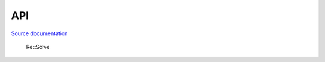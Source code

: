 API
===

.. autosummary::
   :toctree: generated

`Source documentation <doxygen/html/index.html>`__

   Re::Solve


